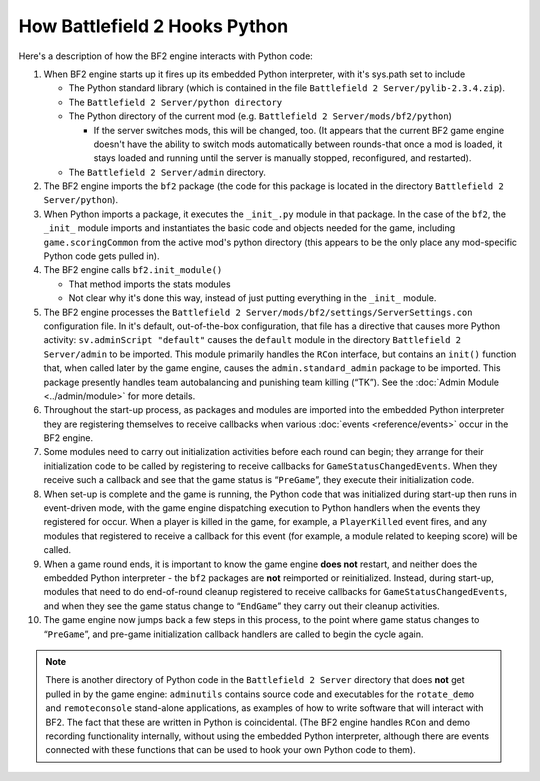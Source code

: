 
How Battlefield 2 Hooks Python
==============================

Here's a description of how the BF2 engine interacts with Python code:

#.  When BF2 engine starts up it fires up its embedded Python interpreter, with it's sys.path set to include

    -  The Python standard library (which is contained in the file ``Battlefield 2 Server/pylib-2.3.4.zip``).
    -  The ``Battlefield 2 Server/python directory``
    -  The Python directory of the current mod (e.g. ``Battlefield 2 Server/mods/bf2/python``)

       -  If the server switches mods, this will be changed, too. (It appears that the current BF2 game engine doesn't have the ability to switch mods automatically between rounds-that once a mod is loaded, it stays loaded and running until the server is manually stopped, reconfigured, and restarted).

    -  The ``Battlefield 2 Server/admin`` directory.

#.  The BF2 engine imports the ``bf2`` package (the code for this package is located in the directory ``Battlefield 2 Server/python``).
#.  When Python imports a package, it executes the ``_init_.py`` module in that package. In the case of the ``bf2``, the ``_init_`` module imports and instantiates the basic code and objects needed for the game, including ``game.scoringCommon`` from the active mod's python directory (this appears to be the only place any mod-specific Python code gets pulled in).
#.  The BF2 engine calls ``bf2.init_module()``

    - That method imports the stats modules
    - Not clear why it's done this way, instead of just putting everything in the ``_init_`` module.

#. The BF2 engine processes the ``Battlefield 2 Server/mods/bf2/settings/ServerSettings.con`` configuration file. In it's default, out-of-the-box configuration, that file has a directive that causes more Python activity: ``sv.adminScript "default"`` causes the ``default`` module in the directory ``Battlefield 2 Server/admin`` to be imported. This module primarily handles the ``RCon`` interface, but contains an ``init()`` function that, when called later by the game engine, causes the ``admin.standard_admin`` package to be imported. This package presently handles team autobalancing and punishing team killing (“TK”). See the :doc:`Admin Module <../admin/module>` for more details.
#. Throughout the start-up process, as packages and modules are imported into the embedded Python interpreter they are registering themselves to receive callbacks when various :doc:`events <reference/events>` occur in the BF2 engine.
#. Some modules need to carry out initialization activities before each round can begin; they arrange for their initialization code to be called by registering to receive callbacks for ``GameStatusChangedEvents``. When they receive such a callback and see that the game status is “``PreGame``”, they execute their initialization code.
#. When set-up is complete and the game is running, the Python code that was initialized during start-up then runs in event-driven mode, with the game engine dispatching execution to Python handlers when the events they registered for occur. When a player is killed in the game, for example, a ``PlayerKilled`` event fires, and any modules that registered to receive a callback for this event (for example, a module related to keeping score) will be called.
#. When a game round ends, it is important to know the game engine **does not** restart, and neither does the embedded Python interpreter - the ``bf2`` packages are **not** reimported or reinitialized. Instead, during start-up, modules that need to do end-of-round cleanup registered to receive callbacks for ``GameStatusChangedEvents``, and when they see the game status change to “``EndGame``” they carry out their cleanup activities.
#. The game engine now jumps back a few steps in this process, to the point where game status changes to “``PreGame``”, and pre-game initialization callback handlers are called to begin the cycle again.

.. note::

    There is another directory of Python code in the ``Battlefield 2 Server`` directory that does **not** get pulled in by the game engine: ``adminutils`` contains source code and executables for the ``rotate_demo`` and ``remoteconsole`` stand-alone applications, as examples of how to write software that will interact with BF2. The fact that these are written in Python is coincidental. (The BF2 engine handles ``RCon`` and demo recording functionality internally, without using the embedded Python interpreter, although there are events connected with these functions that can be used to hook your own Python code to them).
